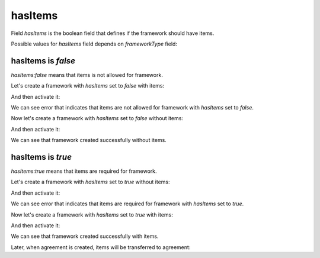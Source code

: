 .. _frameworks_has_items:

hasItems
========

Field `hasItems` is the boolean field that defines if the framework should have items.

Possible values for `hasItems` field depends on `frameworkType` field:

.. csv-table::
   :file: csv/has-items-values.csv
   :header-rows: 1

hasItems is `false`
-------------------

`hasItems:false` means that items is not allowed for framework.

Let's create a framework with `hasItems` set to `false` with items:

.. http:example:: http/has-items-false-with-items-create.http
   :code:

And then activate it:

.. http:example:: http/has-items-false-with-items-activate-error.http
   :code:

We can see error that indicates that items are not allowed for framework with `hasItems` set to `false`.

Now let's create a framework with `hasItems` set to `false` without items:

.. http:example:: http/has-items-false-without-items-create.http
   :code:

And then activate it:

.. http:example:: http/has-items-false-without-items-activate-success.http
   :code:

We can see that framework created successfully without items.

hasItems is `true`
------------------

`hasItems:true` means that items are required for framework.

Let's create a framework with `hasItems` set to `true` without items:

.. http:example:: http/has-items-true-without-items-create.http
   :code:

And then activate it:

.. http:example:: http/has-items-true-without-items-activate-error.http
   :code:

We can see error that indicates that items are required for framework with `hasItems` set to `true`.

Now let's create a framework with `hasItems` set to `true` with items:

.. http:example:: http/has-items-true-with-items-create.http
   :code:

And then activate it:

.. http:example:: http/has-items-true-with-items-activate-success.http
   :code:

We can see that framework created successfully with items.

Later, when agreement is created, items will be transferred to agreement:

.. http:example:: http/has-items-true-with-items-agreement.http
   :code:
